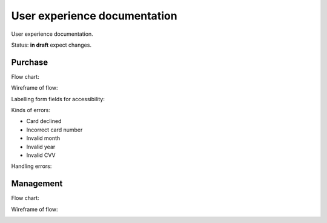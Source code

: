 User experience documentation
=============================

User experience documentation.

Status: **in draft** expect changes.

.. _purchase-label:

Purchase
--------

Flow chart:

.. image:: ux-pay-flow.png

Wireframe of flow:

.. image:: ux-pay-wireframe.png

Labelling form fields for accessibility:

.. image:: ux-pay-field-label-animation.png

Kinds of errors:

- Card declined
- Incorrect card number
- Invalid month
- Invalid year
- Invalid CVV

.. image:: ux-pay-form-error.png

Handling errors:

.. image:: ux-pay-form-error-animation.gif

Management
----------

Flow chart:

.. image:: ux-management-flow.png

Wireframe of flow:

.. image:: ux-management-wireframe.png
